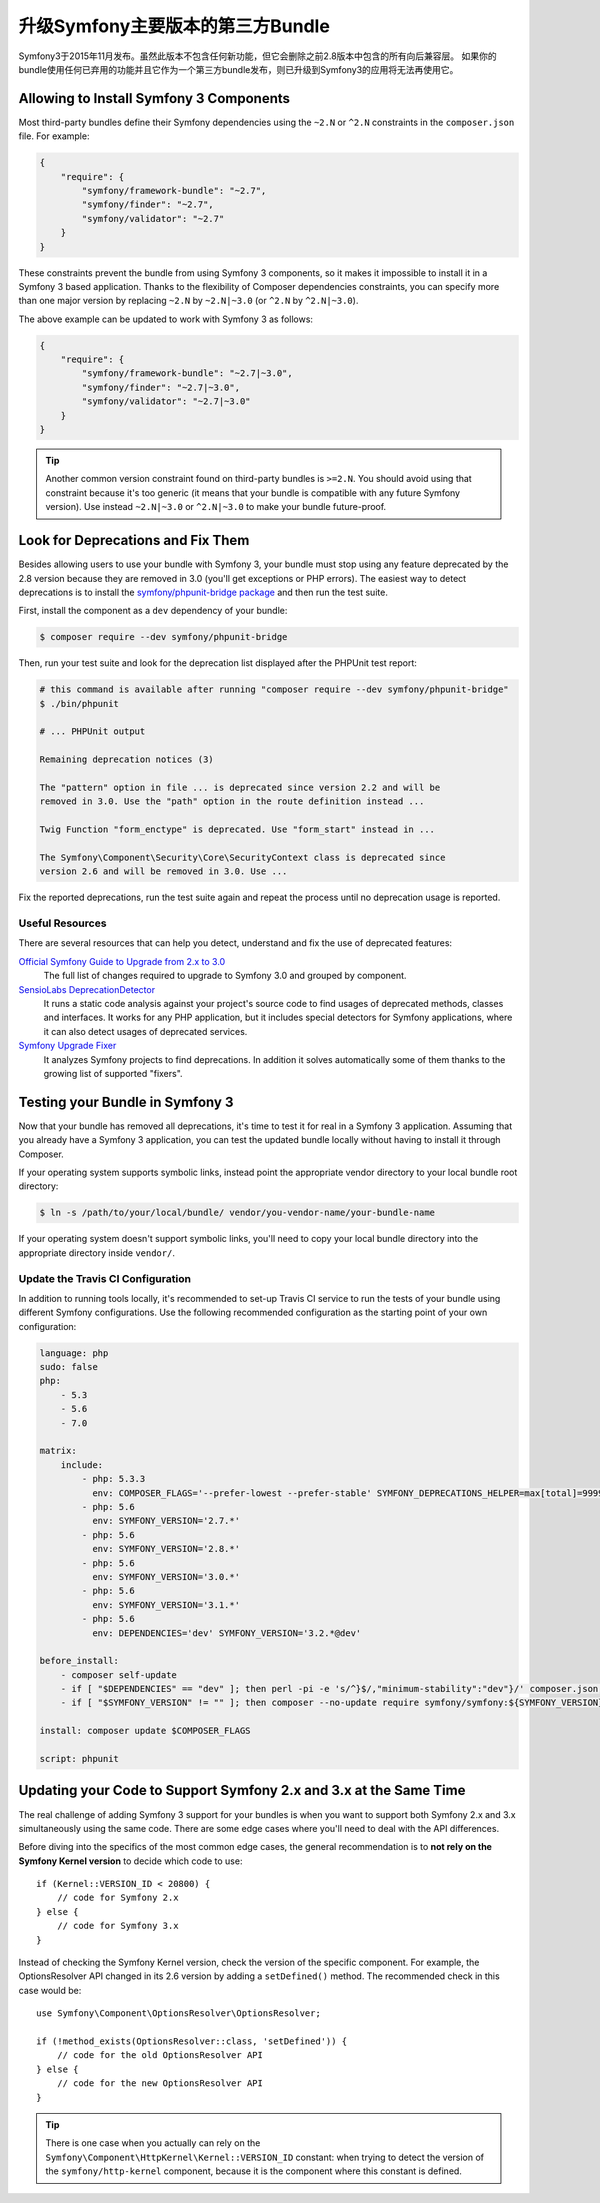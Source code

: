 .. index::
    single: Upgrading; Bundle; Major Version

升级Symfony主要版本的第三方Bundle
==========================================================

Symfony3于2015年11月发布。虽然此版本不包含任何新功能，但它会删除之前2.8版本中包含的所有向后兼容层。
如果你的bundle使用任何已弃用的功能并且它作为一个第三方bundle发布，则已升级到Symfony3的应用将无法再使用它。

Allowing to Install Symfony 3 Components
----------------------------------------

Most third-party bundles define their Symfony dependencies using the ``~2.N`` or
``^2.N`` constraints in the ``composer.json`` file. For example:

.. code-block:: json

    {
        "require": {
            "symfony/framework-bundle": "~2.7",
            "symfony/finder": "~2.7",
            "symfony/validator": "~2.7"
        }
    }

These constraints prevent the bundle from using Symfony 3 components, so it makes
it impossible to install it in a Symfony 3 based application. Thanks to the
flexibility of Composer dependencies constraints, you can specify more than one
major version by replacing ``~2.N`` by ``~2.N|~3.0`` (or ``^2.N`` by ``^2.N|~3.0``).

The above example can be updated to work with Symfony 3 as follows:

.. code-block:: json

    {
        "require": {
            "symfony/framework-bundle": "~2.7|~3.0",
            "symfony/finder": "~2.7|~3.0",
            "symfony/validator": "~2.7|~3.0"
        }
    }

.. tip::

    Another common version constraint found on third-party bundles is ``>=2.N``.
    You should avoid using that constraint because it's too generic (it means
    that your bundle is compatible with any future Symfony version). Use instead
    ``~2.N|~3.0`` or ``^2.N|~3.0`` to make your bundle future-proof.

Look for Deprecations and Fix Them
----------------------------------

Besides allowing users to use your bundle with Symfony 3, your bundle must stop using
any feature deprecated by the 2.8 version because they are removed in 3.0 (you'll get
exceptions or PHP errors). The easiest way to detect deprecations is to install
the `symfony/phpunit-bridge package`_ and then run the test suite.

First, install the component as a ``dev`` dependency of your bundle:

.. code-block:: terminal

    $ composer require --dev symfony/phpunit-bridge

Then, run your test suite and look for the deprecation list displayed after the
PHPUnit test report:

.. code-block:: terminal

    # this command is available after running "composer require --dev symfony/phpunit-bridge"
    $ ./bin/phpunit

    # ... PHPUnit output

    Remaining deprecation notices (3)

    The "pattern" option in file ... is deprecated since version 2.2 and will be
    removed in 3.0. Use the "path" option in the route definition instead ...

    Twig Function "form_enctype" is deprecated. Use "form_start" instead in ...

    The Symfony\Component\Security\Core\SecurityContext class is deprecated since
    version 2.6 and will be removed in 3.0. Use ...

Fix the reported deprecations, run the test suite again and repeat the process
until no deprecation usage is reported.

Useful Resources
~~~~~~~~~~~~~~~~

There are several resources that can help you detect, understand and fix the use
of deprecated features:

`Official Symfony Guide to Upgrade from 2.x to 3.0`_
    The full list of changes required to upgrade to Symfony 3.0 and grouped
    by component.
`SensioLabs DeprecationDetector`_
    It runs a static code analysis against your project's source code to find
    usages of deprecated methods, classes and interfaces. It works for any PHP
    application, but it includes special detectors for Symfony applications,
    where it can also detect usages of deprecated services.
`Symfony Upgrade Fixer`_
    It analyzes Symfony projects to find deprecations. In addition it solves
    automatically some of them thanks to the growing list of supported "fixers".

Testing your Bundle in Symfony 3
--------------------------------

Now that your bundle has removed all deprecations, it's time to test it for real
in a Symfony 3 application. Assuming that you already have a Symfony 3 application,
you can test the updated bundle locally without having to install it through
Composer.

If your operating system supports symbolic links, instead point the appropriate
vendor directory to your local bundle root directory:

.. code-block:: terminal

    $ ln -s /path/to/your/local/bundle/ vendor/you-vendor-name/your-bundle-name

If your operating system doesn't support symbolic links, you'll need to copy
your local bundle directory into the appropriate directory inside ``vendor/``.

Update the Travis CI Configuration
~~~~~~~~~~~~~~~~~~~~~~~~~~~~~~~~~~

In addition to running tools locally, it's recommended to set-up Travis CI service
to run the tests of your bundle using different Symfony configurations. Use the
following recommended configuration as the starting point of your own configuration:

.. code-block:: yaml

    language: php
    sudo: false
    php:
        - 5.3
        - 5.6
        - 7.0

    matrix:
        include:
            - php: 5.3.3
              env: COMPOSER_FLAGS='--prefer-lowest --prefer-stable' SYMFONY_DEPRECATIONS_HELPER=max[total]=999999
            - php: 5.6
              env: SYMFONY_VERSION='2.7.*'
            - php: 5.6
              env: SYMFONY_VERSION='2.8.*'
            - php: 5.6
              env: SYMFONY_VERSION='3.0.*'
            - php: 5.6
              env: SYMFONY_VERSION='3.1.*'
            - php: 5.6
              env: DEPENDENCIES='dev' SYMFONY_VERSION='3.2.*@dev'

    before_install:
        - composer self-update
        - if [ "$DEPENDENCIES" == "dev" ]; then perl -pi -e 's/^}$/,"minimum-stability":"dev"}/' composer.json; fi;
        - if [ "$SYMFONY_VERSION" != "" ]; then composer --no-update require symfony/symfony:${SYMFONY_VERSION}; fi;

    install: composer update $COMPOSER_FLAGS

    script: phpunit

Updating your Code to Support Symfony 2.x and 3.x at the Same Time
------------------------------------------------------------------

The real challenge of adding Symfony 3 support for your bundles is when you want
to support both Symfony 2.x and 3.x simultaneously using the same code. There
are some edge cases where you'll need to deal with the API differences.

Before diving into the specifics of the most common edge cases, the general
recommendation is to **not rely on the Symfony Kernel version** to decide which
code to use::

    if (Kernel::VERSION_ID < 20800) {
        // code for Symfony 2.x
    } else {
        // code for Symfony 3.x
    }

Instead of checking the Symfony Kernel version, check the version of the specific
component. For example, the OptionsResolver API changed in its 2.6 version by
adding a ``setDefined()`` method. The recommended check in this case would be::

    use Symfony\Component\OptionsResolver\OptionsResolver;

    if (!method_exists(OptionsResolver::class, 'setDefined')) {
        // code for the old OptionsResolver API
    } else {
        // code for the new OptionsResolver API
    }

.. tip::

    There is one case when you actually can rely on the
    ``Symfony\Component\HttpKernel\Kernel::VERSION_ID`` constant: when trying
    to detect the version of the ``symfony/http-kernel`` component, because it
    is the component where this constant is defined.

.. _`symfony/phpunit-bridge package`: https://github.com/symfony/phpunit-bridge
.. _`Official Symfony Guide to Upgrade from 2.x to 3.0`: https://github.com/symfony/symfony/blob/2.8/UPGRADE-3.0.md
.. _`SensioLabs DeprecationDetector`: https://github.com/sensiolabs-de/deprecation-detector
.. _`Symfony Upgrade Fixer`: https://github.com/umpirsky/Symfony-Upgrade-Fixer
